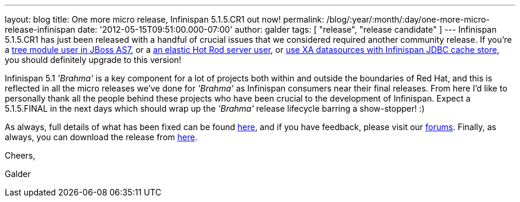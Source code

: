 ---
layout: blog
title: One more micro release, Infinispan 5.1.5.CR1 out now!
permalink: /blog/:year/:month/:day/one-more-micro-release-infinispan
date: '2012-05-15T09:51:00.000-07:00'
author: galder
tags: [ "release", "release candidate" ]
---
Infinispan 5.1.5.CR1 has just been released with a handful of crucial
issues that we considered required another community release. If you're
a https://issues.jboss.org/browse/ISPN-2036[tree module user in JBoss
AS7], or a https://issues.jboss.org/browse/ISPN-1995[an elastic Hot Rod
server user],  or https://issues.jboss.org/browse/ISPN-2023[use XA
datasources with Infinispan JDBC cache store], you should definitely
upgrade to this version!

Infinispan 5.1 _'Brahma'_ is a key component for a lot of projects both
within and outside the boundaries of Red Hat, and this is reflected in
all the micro releases we've done for _'Brahma'_ as Infinispan consumers
near their final releases. From here I'd like to personally thank all
the people behind these projects who have been crucial to the
development of Infinispan. Expect a 5.1.5.FINAL in the next days which
should wrap up the _'Brahma'_ release lifecycle barring a show-stopper!
:)



As always, full details of what has been fixed can be found
https://issues.jboss.org/secure/ReleaseNote.jspa?projectId=12310799&version=12319504[here],
and if you have feedback, please visit our
http://community.jboss.org/en/infinispan?view=discussions[forums].
Finally, as always, you can download the release from
http://www.jboss.org/infinispan/downloads[here].



Cheers,

Galder
